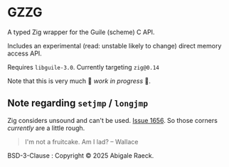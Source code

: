 #+OPTIONS: toc:nil
#+OPTIONS: ^:nil
* GZZG

A typed Zig wrapper for the Guile (scheme) C API.

Includes an experimental (read: unstable likely to change) direct memory access API.

Requires ~libguile-3.0~. Currently targeting ~zig@0.14~

Note that this is very much 🚧 /work in progress/ 🚧.

** Note regarding ~setjmp~ / ~longjmp~
Zig considers unsound and can't be used. [[https://github.com/ziglang/zig/issues/1656][Issue 1656]]. So those corners /currently/ are a little rough.

#+begin_quote
I'm not a fruitcake. Am I lad? -- Wallace
#+end_quote

BSD-3-Clause : Copyright © 2025 Abigale Raeck.
